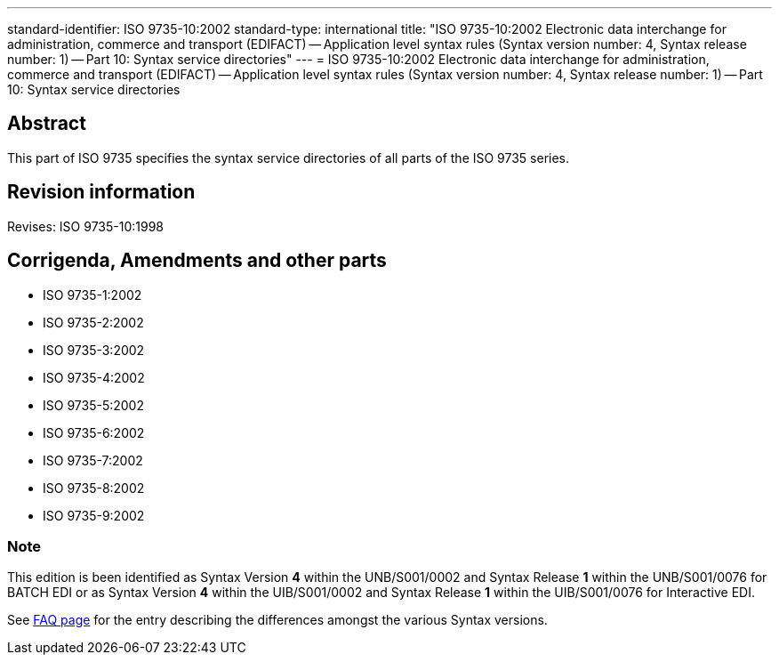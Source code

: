 ---
standard-identifier: ISO 9735-10:2002
standard-type: international
title: "ISO 9735-10:2002 Electronic data interchange for administration, commerce and transport (EDIFACT) -- Application level syntax rules (Syntax version number: 4, Syntax release number: 1) -- Part 10: Syntax service directories"
---
= ISO 9735-10:2002 Electronic data interchange for administration, commerce and transport (EDIFACT) -- Application level syntax rules (Syntax version number: 4, Syntax release number: 1) -- Part 10: Syntax service directories

== Abstract

This part of ISO 9735 specifies the syntax service directories of all parts of the ISO 9735 series.

== Revision information

Revises: ISO 9735-10:1998

== Corrigenda, Amendments and other parts


* ISO 9735-1:2002
* ISO 9735-2:2002
* ISO 9735-3:2002
* ISO 9735-4:2002
* ISO 9735-5:2002
* ISO 9735-6:2002
* ISO 9735-7:2002
* ISO 9735-8:2002
* ISO 9735-9:2002

=== Note

This edition is been identified as Syntax Version *4* within the UNB/S001/0002 and Syntax Release *1* within the UNB/S001/0076 for BATCH EDI or as Syntax Version *4* within the UIB/S001/0002 and Syntax Release *1* within the UIB/S001/0076 for Interactive EDI.

See link:/faq[FAQ page] for the entry describing the differences amongst the various Syntax versions.

